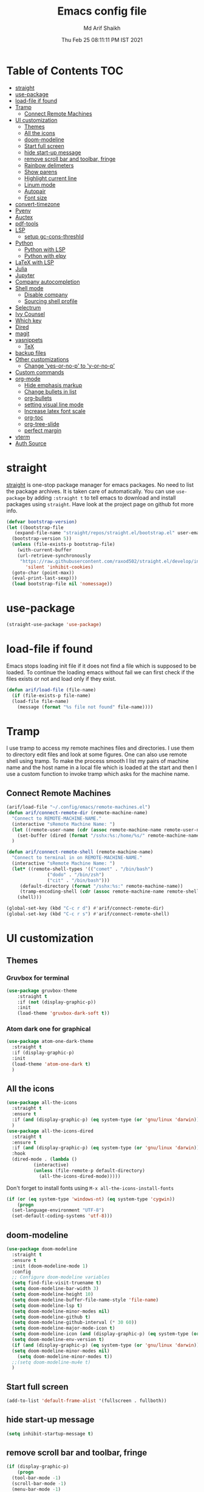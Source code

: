 #+TITLE: Emacs config file
#+AUTHOR: Md Arif Shaikh
#+Email: arifshaikh.astro@gmail.com
#+Date: Thu Feb 25 08:11:11 PM IST 2021

* Table of Contents                                                     :TOC:
- [[#straight][straight]]
- [[#use-package][use-package]]
- [[#load-file-if-found][load-file if found]]
- [[#tramp][Tramp]]
  - [[#connect-remote-machines][Connect Remote Machines]]
- [[#ui-customization][UI customization]]
  - [[#themes][Themes]]
  - [[#all-the-icons][All the icons]]
  - [[#doom-modeline][doom-modeline]]
  - [[#start-full-screen][Start full screen]]
  - [[#hide-start-up-message][hide start-up message]]
  - [[#remove-scroll-bar-and-toolbar-fringe][remove scroll bar and toolbar, fringe]]
  - [[#rainbow-delimeters][Rainbow delimeters]]
  - [[#show-parens][Show parens]]
  - [[#highlight-current-line][Highlight current line]]
  - [[#linum-mode][Linum mode]]
  - [[#autopair][Autopair]]
  - [[#font-size][Font size]]
- [[#convert-timezone][convert-timezone]]
- [[#pyenv][Pyenv]]
- [[#auctex][Auctex]]
- [[#pdf-tools][pdf-tools]]
- [[#lsp][LSP]]
  - [[#setup-gc-cons-threshld][setup gc-cons-threshld]]
- [[#python][Python]]
  - [[#python-with-lsp][Python with LSP]]
  - [[#python-with-elpy][Python with elpy]]
- [[#latex-with-lsp][LaTeX with LSP]]
- [[#julia][Julia]]
- [[#jupyter][Jupyter]]
- [[#company-autocompletion][Company autocompletion]]
- [[#shell-mode][Shell mode]]
  - [[#disable-company][Disable company]]
  - [[#sourcing-shell-profile][Sourcing shell profile]]
- [[#selectrum][Selectrum]]
- [[#ivy-counsel][Ivy Counsel]]
- [[#which-key][Which key]]
- [[#dired][Dired]]
- [[#magit][magit]]
- [[#yasnippets][yasnippets]]
  - [[#tex][TeX]]
- [[#backup-files][backup files]]
- [[#other-customizations][Other customizations]]
  - [[#change-yes-or-no-p-to-y-or-no-p][Change 'yes-or-no-p' to 'y-or-no-p']]
- [[#custom-commands][Custom commands]]
- [[#org-mode][org-mode]]
  - [[#hide-emphasis-markup][Hide emphasis markup]]
  - [[#change-bullets-in-list][Change bullets in list]]
  - [[#org-bullets][org-bullets]]
  - [[#setting-visual-line-mode][setting visual line mode]]
  - [[#increase-latex-font-scale][Increase latex font scale]]
  - [[#org-toc][org-toc]]
  - [[#org-tree-slide][org-tree-slide]]
  - [[#perfect-margin][perfect margin]]
- [[#vterm][vterm]]
- [[#auth-source][Auth Source]]

* straight
[[https://github.com/raxod502/straight.el#features][straight]] is one-stop package manager for emacs packages. No need to
list the package archives. It is taken care of automatically. You can
use ~use-package~ by adding ~:straight t~ to tell emacs to download
and install packages using ~straight~. Have look at the project page
on github fot more info.

#+BEGIN_SRC emacs-lisp
  (defvar bootstrap-version)
  (let ((bootstrap-file
	 (expand-file-name "straight/repos/straight.el/bootstrap.el" user-emacs-directory))
	(bootstrap-version 5))
    (unless (file-exists-p bootstrap-file)
      (with-current-buffer
	  (url-retrieve-synchronously
	   "https://raw.githubusercontent.com/raxod502/straight.el/develop/install.el"
	     'silent 'inhibit-cookies)
	(goto-char (point-max))
	(eval-print-last-sexp)))
    (load bootstrap-file nil 'nomessage))
#+END_SRC
* use-package
#+BEGIN_SRC emacs-lisp
  (straight-use-package 'use-package)
#+END_SRC
* load-file if found
Emacs stops loading init file if it does not find a file which is
supposed to be loaded. To continue the loading emacs without fail we
can first check if the files exists or not and load only if they
exist.
#+BEGIN_SRC emacs-lisp
  (defun arif/load-file (file-name)
    (if (file-exists-p file-name)
	(load-file file-name)
      (message (format "%s file not found" file-name))))
#+END_SRC
* Tramp
I use tramp to access my remote machines files and directories. I use
them to directory edit files and look at some figures. One can also
use remote shell using tramp. To make the process smooth I list my
pairs of machine name and the host name in a local file which is
loaded at the start and then I use a custom function to invoke tramp
which asks for the machine name.
** Connect Remote Machines
#+BEGIN_SRC emacs-lisp
  (arif/load-file "~/.config/emacs/remote-machines.el")
  (defun arif/connect-remote-dir (remote-machine-name)
    "Connect to REMOTE-MACHINE-NAME."
    (interactive "sRemote Machine Name: ")
    (let ((remote-user-name (cdr (assoc remote-machine-name remote-user-names))))
      (set-buffer (dired (format "/sshx:%s:/home/%s/" remote-machine-name remote-user-name))))
    )

  (defun arif/connect-remote-shell (remote-machine-name)
    "Connect to terminal in on REMOTE-MACHINE-NAME."
    (interactive "sRemote Machine Name: ")
    (let* ((remote-shell-types '(("comet" . "/bin/bash")
				 ("dodo" . "/bin/zsh")
				 ("cit" . "/bin/bash")))
	   (default-directory (format "/sshx:%s:" remote-machine-name))
	   (tramp-encoding-shell (cdr (assoc remote-machine-name remote-shell-types))))
      (shell)))

  (global-set-key (kbd "C-c r d") #'arif/connect-remote-dir)
  (global-set-key (kbd "C-c r s") #'arif/connect-remote-shell)
#+END_SRC
* UI customization 
** Themes
*** Gruvbox for terminal
#+BEGIN_SRC  emacs-lisp
  (use-package gruvbox-theme
      :straight t
      :if (not (display-graphic-p))
      :init
      (load-theme 'gruvbox-dark-soft t))
#+END_SRC
*** Atom dark one for graphical
#+BEGIN_SRC emacs-lisp
  (use-package atom-one-dark-theme
    :straight t
    :if (display-graphic-p)
    :init
    (load-theme 'atom-one-dark t)
    )
#+END_SRC
** All the icons
#+BEGIN_SRC emacs-lisp
  (use-package all-the-icons
    :straight t
    :ensure t
    :if (and (display-graphic-p) (eq system-type (or 'gnu/linux 'darwin)))
    )
  (use-package all-the-icons-dired
    :straight t
    :ensure t
    :if (and (display-graphic-p) (eq system-type (or 'gnu/linux 'darwin)))
    :hook
    (dired-mode . (lambda ()
		    (interactive)
		    (unless (file-remote-p default-directory)
		      (all-the-icons-dired-mode)))))
#+END_SRC
  Don't forget to install fonts using 
  ~M-x all-the-icons-install-fonts~
#+BEGIN_SRC emacs-lisp
  (if (or (eq system-type 'windows-nt) (eq system-type 'cygwin))
      (progn
	(set-language-environment "UTF-8")
	(set-default-coding-systems 'utf-8)))
#+END_SRC
** doom-modeline
#+BEGIN_SRC emacs-lisp
  (use-package doom-modeline
    :straight t
    :ensure t
    :init (doom-modeline-mode 1)
    :config
    ;; Configure doom-modeline variables
    (setq find-file-visit-truename t)
    (setq doom-modeline-bar-width 3)
    (setq doom-modeline-height 10)
    (setq doom-modeline-buffer-file-name-style 'file-name)
    (setq doom-modeline-lsp t)
    (setq doom-modeline-minor-modes nil)
    (setq doom-modeline-github t)
    (setq doom-modeline-github-interval (* 30 60))
    (setq doom-modeline-major-mode-icon t)
    (setq doom-modeline-icon (and (display-graphic-p) (eq system-type (or 'gnu/linux 'darwin))))
    (setq doom-modeline-env-version t)
    (if (and (display-graphic-p) (eq system-type (or 'gnu/linux 'darwin)))
	(setq doom-modeline-minor-modes nil)
      (setq doom-modeline-minor-modes t))
    ;;(setq doom-modeline-mu4e t)
    )
#+END_SRC
** Start full screen
#+BEGIN_SRC emacs-lisp
  (add-to-list 'default-frame-alist '(fullscreen . fullboth))
#+END_SRC
** hide start-up message 
#+BEGIN_SRC emacs-lisp
  (setq inhibit-startup-message t)
#+END_SRC
** remove scroll bar and toolbar, fringe
#+BEGIN_SRC emacs-lisp
  (if (display-graphic-p)
      (progn
	(tool-bar-mode -1)
	(scroll-bar-mode -1)
	(menu-bar-mode -1)
	(set-fringe-mode 0)))
  (if (daemonp)
      (setq default-frame-alist (menu-bar-mode -1)))
#+END_SRC
** Rainbow delimeters
#+BEGIN_SRC emacs-lisp
  (use-package rainbow-delimiters
    :straight t
    :after (prog-mode)
    :config
    (add-hook 'prog-mode-hook #'rainbow-delimiters-mode))
#+END_SRC
** Show parens
#+BEGIN_SRC emacs-lisp
  (show-paren-mode 1)
  (setq show-paren-style 'parenthesis)
#+END_SRC
** Highlight current line
#+BEGIN_SRC emacs-lisp
  (global-hl-line-mode 1)
#+END_SRC
** Linum mode
#+BEGIN_SRC emacs-lisp
  (setq linum-format "%4d \u2502 ")
#+END_SRC
** Autopair
#+BEGIN_SRC emacs-lisp
  (use-package autopair
    :straight t)
  (autopair-global-mode)
#+END_SRC
** Font size
#+BEGIN_SRC emacs-lisp
(set-face-attribute 'default nil :family "Fira Code" :height 120)
#+END_SRC
* convert-timezone
Often I need to quickly convert times between different time-zones due
to meetings schedules at different parts of the world. I call my customized
simple time converter function to convert the time to my local one.
#+BEGIN_SRC emacs-lisp
  (defun arif/convert-time (from-zone to-zone time-to-convert)
	"Convert TIME from FROM-ZONE to TO-ZONE."
	(interactive "sFrom which timezone (use abbreviation, e.g., EST for Eeastern Standard Time): 
  sTo which timezone (use abbreviation, e.g., IST for Indian Standard Time): 
  sTime to be converted (HH:MM PM/pm(optional) DAY(optional)): ")
	(let* ((time-zones '(("EST" . "-0500")
			     ("CST" . "-0600")
			     ("CDT" . "-0500")
			     ("EET" . "+0200")
			     ("CET" . "+0100")
			     ("IST" . "+0530")
			     ("KOLKATA" . "+0530")
			     ("JST" . "+0900")
			     ("TOKYO" . "+0900")))
	       (days '("Sun" "Mon" "Tue" "Wed" "Thu" "Fri" "Sat"))
	       (time (parse-time-string time-to-convert))
	       (from-zone-u (upcase from-zone))
	       (to-zone-u (upcase to-zone))
	       (from-sec (nth 0 time))
	       (from-min (nth 1 time))
	       (from-hour (nth 2 time))
	       (from-day (nth 6 time)))
	  (when (string-match-p (regexp-quote "PM") (upcase time-to-convert))
	    (setq  from-hour (+ 12 from-hour)))
	  (let* ((time-shift (- (nth 8 (parse-time-string (cdr (assoc to-zone-u time-zones))))
				(nth 8 (parse-time-string (cdr (assoc from-zone-u time-zones))))))
		 (hour-shift (/ time-shift (* 60 60)))
		 (min-shift (/ (% time-shift (* 60 60)) 60))
		 (to-min (+ from-min min-shift))
		 (to-hour (+ from-hour hour-shift))
		 (to-day-name ""))
	    (when (>= to-min 60)
	      (setq to-min (- to-min 60))
	      (setq to-hour (1+ to-hour)))
	    (cond ((>= to-hour 24) (progn
				     (setq to-hour (- to-hour 24))
				     (if (not (equal from-day nil))
					 (setq to-day-name (nth (1+ from-day) days))
				       (setq to-day-name "+ 1 day"))))		
		  ((< to-hour 0) (progn
				   (setq to-hour (+ 24 to-hour))
				   (if (not (equal from-day nil))
				       (setq to-day-name (nth (1- from-day) days))
				     (setq to-day-name "- 1 day"))))
		  ((and (> to-hour 0) (< to-hour 24)) (if (not (equal from-day nil))
							  (setq to-day-name (nth from-day days))
							(setq to-day-name ""))))
	    (cond ((= to-hour 0) (setq A-or-P "Midnight"))
		  ((< to-hour 12) (setq A-or-P "AM"))
		  ((= to-hour 12) (setq A-or-P "Noon"))
		  ((> to-hour 12) (progn
				     (setq to-hour (- to-hour 12))
				     (setq A-or-P "PM"))))
	    (message (format "%s %s = %.2d:%.2d %s %s %s" (upcase time-to-convert) from-zone-u to-hour to-min (upcase A-or-P) (upcase to-day-name) to-zone-u)))))
#+END_SRC
* Pyenv
I use different conda environments for different projects. This makes
easy to change the conda environments.
#+BEGIN_SRC emacs-lisp
  (use-package pyvenv
    :straight t
    :defer
    :config
    (setenv "WORKON_HOME" "~/miniconda3/envs/")
    (pyvenv-mode 1)
    (pyvenv-tracking-mode 1))
#+END_SRC
* Auctex 
#+BEGIN_SRC emacs-lisp
  (use-package tex
    :ensure auctex
    :mode ("\\.tex\\'" . latex-mode)
    :after (tex)
    :config
    (setq TeX-source-correlate-mode t
	  TeX-source-correlate-method 'synctex
	  TeX-source-correlate-start-server t
	  TeX-auto-save t
	  TeX-parse-self t
	  reftex-plug-into-AUCTeX t
	  TeX-view-program-list
	  '(("Skim" "/Applications/Skim.app/Contents/SharedSupport/displayline -b -g %n %o %b")
	    ("Evince" "evince --page-index=%(outpage) %o"))
	  )
    (if (string-equal system-type "darwin")
	(setq TeX-view-program-selection '((output-pdf "Skim")))
      (setq TeX-view-program-selection '((output-pdf "Evince"))))
    (add-hook 'TeX-after-compilation-finished-functions
	      #'TeX-revert-document-buffer)
    (add-hook 'LaTeX-mode-hook
	      (lambda ()
		(reftex-mode t)
		(flyspell-mode t)))
    :hook
    (LaTeX-mode . linum-mode)
    (LaTeX-mode . rainbow-delimiters-mode))
#+END_SRC
* pdf-tools
#+BEGIN_SRC emacs-lisp
  (use-package pdf-tools
    :straight t)
#+END_SRC
* LSP 
#+BEGIN_SRC emacs-lisp :tangle no
    (defun efs/lsp-mode-setup ()
      (setq lsp-headerline-breadcrumb-segments '(path-up-to-project file symbols))
      (lsp-headerline-breadcrumb-mode))

    (use-package lsp-mode
      :straight t
      :commands lsp
      :hook
      (lsp-mode . efs/lsp-mode-setup)
      :init
      (setq lsp-keymap-prefix "C-c l")  ;; Or 'C-l', 's-l'
      :config
      (setq lsp-enable-completion-at-point t
	    lsp-prefer-capf t) 
      )
#+END_SRC
#+BEGIN_SRC emacs-lisp :tangle no
  (use-package lsp-ui
    :straight t)
#+END_SRC
** setup gc-cons-threshld
#+BEGIN_SRC emacs-lisp
  (setq gc-cons-threshold 100000000
	read-process-output-max (* 1024 1024)
	treemacs-space-between-root-nodes nil
	company-idle-delay 0.0
	company-minimum-prefix-length 1
	lsp-idle-delay 0.1)  ;; clangd is fast
#+END_SRC
* Python
** Python with LSP
#+BEGIN_SRC shell :tangle no
  pip install --user "python-language-server[all]"
#+END_SRC
https://emacs-lsp.github.io/lsp-python-ms/
#+BEGIN_SRC emacs-lisp :tangle no
  (use-package lsp-python-ms 
    :straight t
    :init
    (setq
     lsp-python-ms-auto-install-server t
     lsp-python-ms-executable (executable-find "python-language-server"))
    :hook (python-mode . (lambda ()
			   (require 'lsp-python-ms)
			   (lsp-deferred))))
#+END_SRC
** Python with elpy
#+BEGIN_SRC emacs-lisp
  (use-package elpy
    :straight t
    :defer t
    :config
    (advice-add 'python-mode :before 'elpy-enable)
    (add-hook 'elpy-mode-hook (lambda () (highlight-indentation-mode -1)))
    (flymake-mode)
    (remove-hook 'elpy-modules 'elpy-module-flymake)
    :hook (python-mode . linum-mode)
    )
  (defun my/python-mode-hook ()
    (add-to-list 'company-backends 'company-jedi))

  (add-hook 'python-mode-hook 'my/python-mode-hook)
#+END_SRC
#+BEGIN_SRC emacs-lisp
  (use-package highlight-indent-guides
    :straight t
    :defer t
    :config
    (add-hook 'prog-mode-hook 'highlight-indent-guides-mode)
    (setq highlight-indent-guides-method 'character))
#+END_SRC
#+BEGIN_SRC emacs-lisp
  (use-package flycheck
    :straight t
    :config
    (global-flycheck-mode)
    (setq flycheck-indication-mode 'left-fringe)
    (setq-default flycheck-disabled-checkers '(python-pylint))
    )
#+END_SRC
#+BEGIN_SRC emacs-lisp
  (use-package company-jedi
    :straight t
    :defer)
#+END_SRC
* LaTeX with LSP
*** Install texlab
#+BEGIN_SRC shell
  cargo install --git https://github.com/latex-lsp/texlab.git
#+END_SRC
*** Install lsp-latex
#+BEGIN_SRC emacs-lisp :tangle no
  (straight-use-package
   '(lsp-latex :type git :host github :repo "ROCKTAKEY/lsp-latex"))
#+END_SRC
*** Configuration
#+BEGIN_SRC emacs-lisp :tangle no
  (require 'lsp-latex)
  (setq lsp-latex-texlab-executable "~/.cargo/bin/texlab"
	lsp-latex-forward-search-after t
	lsp-latex-forward-search-executable "evince"
	lsp-latex-forward-search-args '("-i" "%l" "%p")
	tex-command "pdflatex --synctex=1")

  (with-eval-after-load "tex-mode"
    (add-hook 'latex-mode-hook 'lsp)
    (add-hook 'tex-mode-hook 'lsp)
    (define-key latex-mode-map (kbd "C-c C-c") 'lsp-latex-build)
    (define-key latex-mode-map (kbd "C-c C-v") 'lsp-latex-forward-search))

  ;; For bibtex
  (with-eval-after-load "bibtex"
    (add-hook 'bibtex-mode-hook 'lsp))
#+END_SRC
* Julia
#+BEGIN_SRC emacs-lisp
  (use-package julia-mode
    :straight t
    :defer
    :hook (julia-mode . linum-mode))
#+END_SRC
* Jupyter
#+BEGIN_SRC emacs-lisp
  (use-package jupyter
    :straight t
    :defer)
#+END_SRC
* Company autocompletion
#+BEGIN_SRC emacs-lisp
(use-package company
  :straight t
  :defer
  :init
  (add-hook 'after-init-hook 'global-company-mode)
  :config
  (setq company-dabbrev-downcase 0)
  (setq company-idle-delay 0.1)
  (setq company-minimum-prefix-length 1)
  (setq company-tooltip-align-annotations t)
  )
#+END_SRC
* Shell mode 
** Disable company
Company mode in remote shell causes commands to hang. So let's just
disable company mode in remote shell
#+BEGIN_SRC emacs-lisp
  (defun arif/shell-mode-setup () 
    (when (and (fboundp 'company-mode)
	       (file-remote-p default-directory))
      (company-mode -1)))
  (add-hook 'shell-mode-hook #'arif/shell-mode-setup)
#+END_SRC
** Sourcing shell profile
I use zsh/bash shells on my remote machines. Tramp by default does not
source the profile files ~.zshrc~ or ~.bashrc~ on the remote
machine. After login on the remote shell I execute ~/bin/zsh~ or
~/bin/bash~ to source the ~.zshrc/.bashrc~ files. 
* Selectrum
#+BEGIN_SRC emacs-lisp :tangle no
  (straight-use-package 'selectrum)
  (selectrum-mode +1)
  (straight-use-package 'selectrum-prescient)
  (selectrum-prescient-mode +1)
  (prescient-persist-mode +1)
#+END_SRC
* Ivy Counsel
#+BEGIN_SRC emacs-lisp
  (use-package counsel
    :straight t
    :config
    (ivy-mode)
    (setq ivy-use-virtual-buffers t
	  ivy-count-format "(%d/%d) ")
    (global-set-key (kbd "M-x") 'counsel-M-x)
    (global-set-key (kbd "C-x C-f") 'counsel-find-file)
    (global-set-key (kbd "C-x b") 'ivy-switch-buffer))
#+END_SRC
* Which key
#+BEGIN_SRC emacs-lisp
  (use-package which-key
    :straight t
    :config
    ;; Allow C-h to trigger which-key before it is done automatically
    (setq which-key-show-early-on-C-h t)
    ;; make sure which-key doesn't show normally but refreshes quickly after it is
    ;; triggered.
    (setq which-key-idle-delay 1)
    ;;(setq which-key-idle-secondary-delay 0.01)
    (which-key-setup-side-window-bottom)
    (which-key-mode))
#+END_SRC
* Dired
#+BEGIN_SRC emacs-lisp
(use-package dired-x
  :after (dired)
  :config
  (setq dired-omit-verbose nil
        dired-omit-files
        (concat dired-omit-files "\\|^\\..+$"))
  (add-hook 'dired-mode-hook #'dired-omit-mode)
  (add-hook 'dired-mode-hook #'dired-hide-details-mode))
#+END_SRC
* magit
#+BEGIN_SRC emacs-lisp
  (use-package magit
    :straight t
    :defer
    :bind ("C-x g" . magit-status))
#+END_SRC
* yasnippets
#+BEGIN_SRC emacs-lisp
  (use-package yasnippet
    :straight t
    :defer
    :init
    (add-hook 'after-init-hook 'yas-global-mode)
    :config
    (global-set-key (kbd "C-c y y") 'yas-expand))

  (defun my-org-latex-yas ()
  ;;  "Activate org and LaTeX yas expansion in org-mode buffers."
    (yas-minor-mode)
    (yas-activate-extra-mode 'latex-mode))

  (add-hook 'org-mode-hook #'my-org-latex-yas)

  (defun replace-in-string (what with in)
    (replace-regexp-in-string (regexp-quote what) with in nil 'literal))

  (defun arif/latex-greek-symbols (english-symbol)
    (interactive)
    (defvar arif/greek-symbols)
    (setq arif/greek-symbols '(("a" . "\\alpha")
			       ("b" . "\\beta")
			       ("c" . "\\chi")
			       ("d" . "\\delta")
			       ("D" . "\\Delta")
			       ("e" . "\\epsilon")
			       ("f" . "\\phi")
			       ("F" . "\\Phi")
			       ("g" . "\\gamma")
			       ("G" . "\\Gamma")
			       ("i" . "\\iota")
			       ("k" . "\\kappa")
			       ("l" . "\\lambda")
			       ("L" . "\\Lambda")
			       ("m" . "\\mu")
			       ("n" . "\\nu")
			       ("o" . "\\omega")
			       ("O" . "\\Omega")
			       ("p" . "\\pi")
			       ("P" . "\\Pi")
			       ("r" . "\\rho")
			       ("s" . "\\sigma")
			       ("t" . "\\tau")
			       ("x" . "\\xi")
			       ("ve" . "\\varepsilon")
			       ("vp" . "\\varphi"))
	  )
    (cdr (assoc english-symbol arif/greek-symbols))
    )
#+END_SRC
** TeX
*** Environments
Keys for environments starts with ~e~ and then the first two alphabets of the environment name.
|-------------+-----|
| Environment | Key |
|-------------+-----|
| Equation    | eeq |
|-------------+-----|
| Enumerate   | een |
|-------------+-----|
| Itemize     | eit |
|-------------+-----|
| Align       | eal |
|-------------+-----|
*** Text 
Keys for texts starts with ~@~ and then first alphabet of the desired face/shape
| Text      | Key |
|-----------+-----|
| Bold      | @b  |
|-----------+-----|
| Italic    | @i  |
|-----------+-----|
| Underline | @u  |
|-----------+-----|
*** Greek symbols
Keys for greek symbols works a little bit differently. First we hit ~@ + TAB~ then enter equivalent english alphabet.
For example ~@ + TAB + a~ will give ~\alpha~.
* backup files
#+BEGIN_SRC emacs-lisp
  (setq backup-directory-alist '(("." . "~/.emacs.d/backups")))
  (setq delete-old-versions -1)
  (setq version-control t)
  (setq vc-make-backup-files t)
  (setq auto-save-file-name-transforms '((".*" "~/.emacs.d/auto-save-list/" t)))
#+END_SRC
* Other customizations
** Change 'yes-or-no-p' to 'y-or-no-p'
#+BEGIN_SRC emacs-lisp
  (fset 'yes-or-no-p 'y-or-n-p)
#+END_SRC
* Custom commands
#+BEGIN_SRC emacs-lisp
  (arif/load-file "~/.config/emacs/custom-commands.el")
#+END_SRC
* org-mode
** Hide emphasis markup
#+BEGIN_SRC emacs-lisp
  (setq org-hide-emphasis-markers t)
#+END_SRC
** Change bullets in list
   #+BEGIN_SRC emacs-lisp
     (font-lock-add-keywords 'org-mode
			     '(("^ *\\([-]\\) "
				(0 (prog1 () (compose-region (match-beginning 1) (match-end 1) "•"))))))
   #+END_SRC
** org-bullets
#+BEGIN_SRC emacs-lisp
  (use-package org-bullets
    :straight t
    :config
    (add-hook 'org-mode-hook (lambda () (org-bullets-mode 1))))
#+END_SRC
** setting visual line mode
#+BEGIN_SRC emacs-lisp
  (add-hook 'org-mode-hook 'visual-line-mode)
#+END_SRC
** Increase latex font scale
#+BEGIN_SRC emacs-lisp
  (setq org-format-latex-options (plist-put org-format-latex-options :scale 2.0))
#+END_SRC
** org-toc
#+BEGIN_SRC emacs-lisp
  (straight-use-package 'toc-org)
  (if (require 'toc-org nil t)
      (add-hook 'org-mode-hook 'toc-org-mode)
    (warn "toc-org not found"))
#+END_SRC
** org-tree-slide
#+BEGIN_SRC emacs-lisp
  (use-package org-tree-slide
    :straight t
    :custom
    (org-image-actual-width nil))
#+END_SRC
** perfect margin
#+BEGIN_SRC emacs-lisp
  (use-package perfect-margin
    :straight t)
#+END_SRC
* vterm
#+BEGIN_SRC emacs-lisp
  (use-package vterm
    :straight t)
#+END_SRC
* Auth Source
#+BEGIN_SRC emacs-lisp
  (setq auth-sources
	'((:source "~/.config/emacs/.authinfo.gpg")))
#+END_SRC
